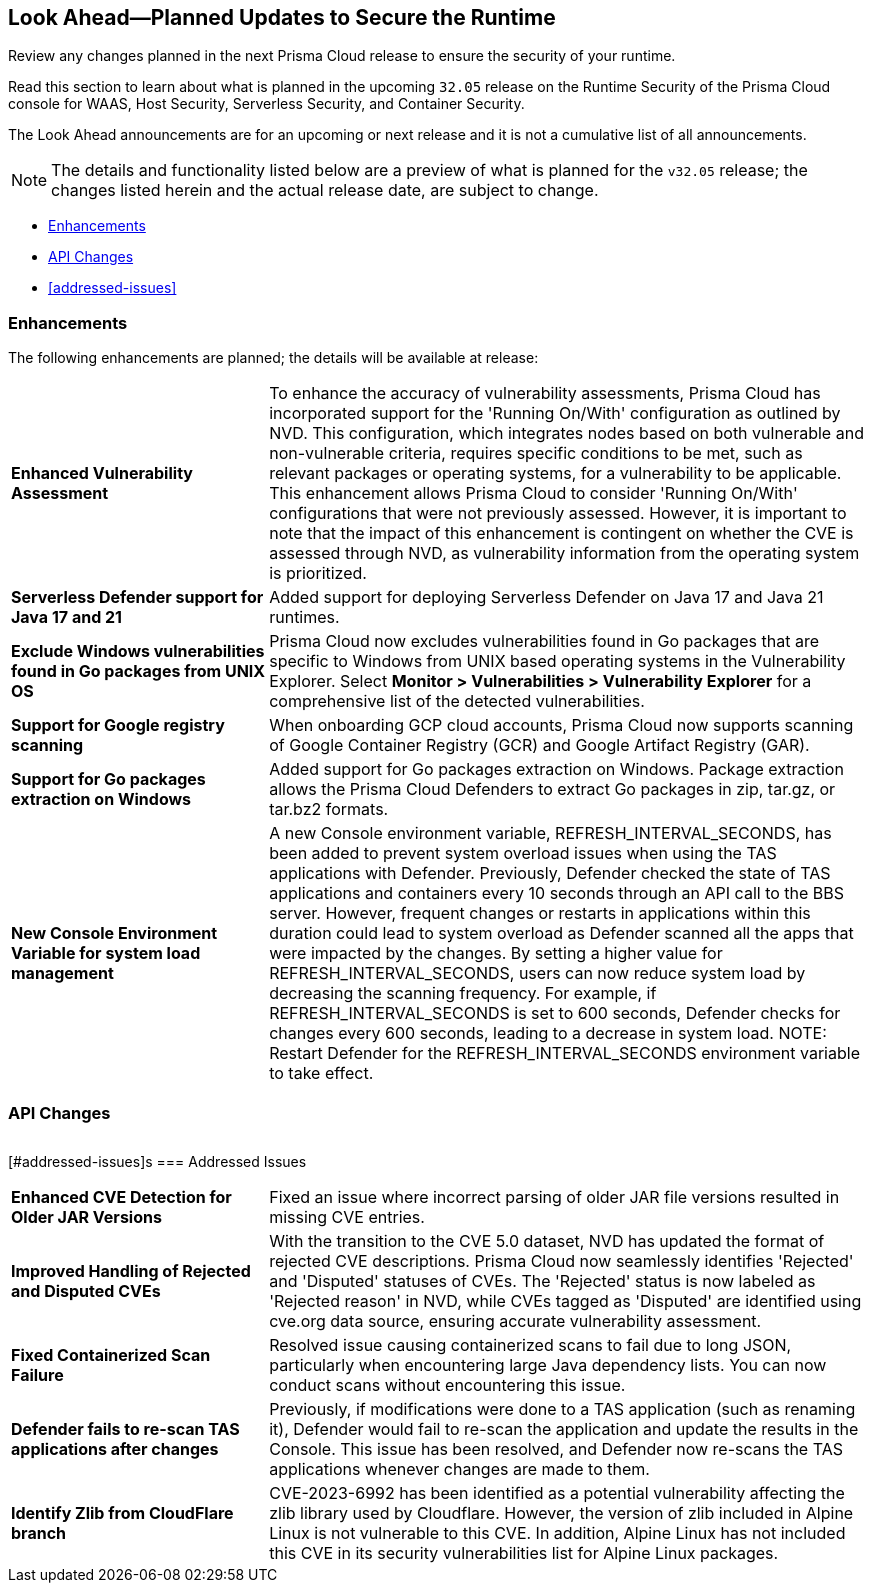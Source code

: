 == Look Ahead—Planned Updates to Secure the Runtime

Review any changes planned in the next Prisma Cloud release to ensure the security of your runtime.

//(Edited in the month of Feb 20 as per Manu's suggestion)There are no previews or look ahead announcements for the upcoming `32.03` release. Details on the updates included in the `32.03` release will be shared in the release notes that accompany the release.

//The following text is a revert to the old content.
Read this section to learn about what is planned in the upcoming `32.05` release on the Runtime Security of the Prisma Cloud console for WAAS, Host Security, Serverless Security, and Container Security.

The Look Ahead announcements are for an upcoming or next release and it is not a cumulative list of all announcements.

//Currently, there are no previews or announcements for updates.

[NOTE]
====
The details and functionality listed below are a preview of what is planned for the `v32.05` release; the changes listed herein and the actual release date, are subject to change.
====


// * <<defender-upgrade>>
// * <<new-ips-for-runtime>>
* <<enhancements>>
* <<api-changes>>
// * <<deprecation-notices>>
// // * <<eos-notices>>
* <<addressed-issues>>


// [#new-ips-for-runtime]
// === New IPs for Runtime Security


// [cols="40%a,30%a,30%a"]
// |===

// |===

[#enhancements]
=== Enhancements

The following enhancements are planned; the details will be available at release:

[cols="30%a,70%a"]
|===

//CWP-56841[Doc Ticket]CWP-48564[Eng Ticket]
//Moved from Update 4
| *Enhanced Vulnerability Assessment*
|To enhance the accuracy of vulnerability assessments, Prisma Cloud has incorporated support for the 'Running On/With' configuration as outlined by NVD. This configuration, which integrates nodes based on both vulnerable and non-vulnerable criteria, requires specific conditions to be met, such as relevant packages or operating systems, for a vulnerability to be applicable. This enhancement allows Prisma Cloud to consider 'Running On/With' configurations that were not previously assessed. However, it is important to note that the impact of this enhancement is contingent on whether the CVE is assessed through NVD, as vulnerability information from the operating system is prioritized.

//CWP-56785
|*Serverless Defender support for Java 17 and 21*
|Added support for deploying Serverless Defender on Java 17 and Java 21 runtimes.

//CWP-56791
|*Exclude Windows vulnerabilities found in Go packages from UNIX OS*
|Prisma Cloud now excludes vulnerabilities found in Go packages that are specific to Windows from UNIX based operating systems in the Vulnerability Explorer. Select *Monitor > Vulnerabilities > Vulnerability Explorer* for a comprehensive list of the detected vulnerabilities.

//CWP-57947
//TODO:Pending blurb approval for Kamesh
|*Support for Google registry scanning*
|When onboarding GCP cloud accounts, Prisma Cloud now supports scanning of Google Container Registry (GCR) and Google Artifact Registry (GAR).

//CWP-56790
//TODO:Pending blurb approval for Kamesh
|*Support for Go packages extraction on Windows*
|Added support for Go packages extraction on Windows. Package extraction allows the Prisma Cloud Defenders to extract Go packages in zip, tar.gz, or tar.bz2 formats.

//CWP-56788
//TODO:Pending blurb approval for Kamesh
|*New Console Environment Variable for system load management*
|A new Console environment variable, REFRESH_INTERVAL_SECONDS, has been added to prevent system overload issues when using the TAS applications with Defender.
Previously, Defender checked the state of TAS applications and containers every 10 seconds through an API call to the BBS server. However, frequent changes or restarts in applications within this duration could lead to system overload as Defender scanned all the apps that were impacted by the changes.
By setting a higher value for REFRESH_INTERVAL_SECONDS, users can now reduce system load by decreasing the scanning frequency. For example, if REFRESH_INTERVAL_SECONDS is set to 600 seconds, Defender checks for changes every 600 seconds, leading to a decrease in system load.
NOTE: Restart Defender for the REFRESH_INTERVAL_SECONDS environment variable to take effect.

|===


// [#deprecation-notices]
// === Deprecation Notices
// [cols="30%a,70%a"]
// |===

// |===

[#api-changes]
=== API Changes

[cols="30%a,70%a"]
|===


|===

// [#eos-notices]
// === End of Support Notices
// |===

// |===


[#addressed-issues]s
=== Addressed Issues
[cols="30%a,70%a"]
|===

//CWP-56591
//TODO:Pending blurb approval
|*Enhanced CVE Detection for Older JAR Versions*
|Fixed an issue where incorrect parsing of older JAR file versions resulted in missing CVE entries.

//CWP-56784
//TODO: Pending Approval
|*Improved Handling of Rejected and Disputed CVEs*
|With the transition to the CVE 5.0 dataset, NVD has updated the format of rejected CVE descriptions.
Prisma Cloud now seamlessly identifies 'Rejected' and 'Disputed' statuses of CVEs. The 'Rejected' status is now labeled as 'Rejected reason' in NVD, while CVEs tagged as 'Disputed' are identified using cve.org data source, ensuring accurate vulnerability assessment.

//CWP-56554
//TODO: Pending Approval
|*Fixed Containerized Scan Failure*
|Resolved issue causing containerized scans to fail due to long JSON, particularly when encountering large Java dependency lists. You can now conduct scans without encountering this issue.

//CWP-56788
//TODO:Pending blurb approval for Kamesh
|*Defender fails to re-scan TAS applications after changes*
|Previously, if modifications were done to a TAS application (such as renaming it), Defender would fail to re-scan the application and update the results in the Console. This issue has been resolved, and Defender now re-scans the TAS applications whenever changes are made to them.

//CWP-56786
//TODO:Pending blurb approval for Kamesh
|*Identify Zlib from CloudFlare branch*
|CVE-2023-6992 has been identified as a potential vulnerability affecting the zlib library used by Cloudflare. However, the version of zlib included in Alpine Linux is not vulnerable to this CVE.  In addition, Alpine Linux has not included this CVE in its security vulnerabilities list for Alpine Linux packages.

|===
